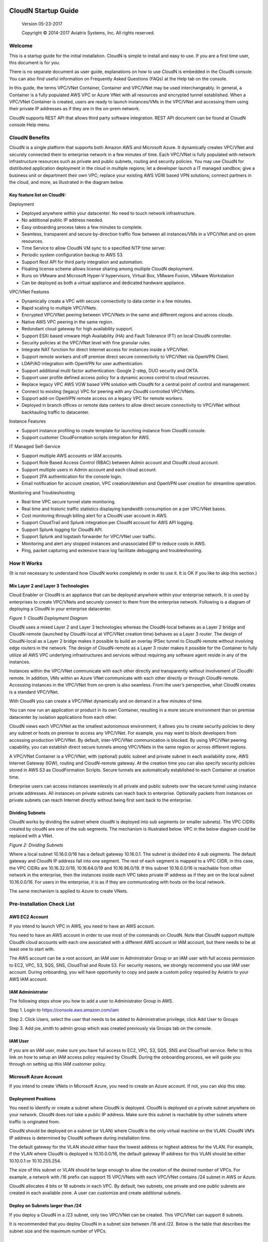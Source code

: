 
|image0|

========================
 CloudN Startup Guide
========================

 Version 05-23-2017

 Copyright © 2014-2017 Aviatrix Systems, Inc. All rights reserved.




Welcome
=======

This is a startup guide for the initial installation. CloudN is simple
to install and easy to use. If you are a first time user, this document
is for you.

There is no separate document as user guide, explanations on how to use
CloudN is embedded in the CloudN console. You can also find useful
information on Frequently Asked Questions (FAQs) at the Help tab on the
console.

In this guide, the terms VPC/VNet Container, Container and VPC/VNet may
be used interchangeably. In general, a Container is a fully populated
AWS VPC or Azure VNet with all resources and encrypted tunnel
established. When a VPC/VNet Container is created, users are ready to
launch instances/VMs in the VPC/VNet and accessing them using their
private IP addresses as if they are in the on-prem network.

CloudN supports REST API that allows third party software integration.
REST API document can be found at CloudN console Help menu.

CloudN Benefits
===============

CloudN is a single platform that supports both Amazon AWS and Microsoft
Azure. It dynamically creates VPC/VNet and securely connected them to
enterprise network in a few minutes of time. Each VPC/VNet is fully
populated with network infrastructure resources such as private and
public subnets, routing and security policies. You may use CloudN for
distributed application deployment in the cloud in multiple regions; let
a developer launch a IT managed sandbox; give a business unit or
department their own VPC; replace your existing AWS VGW based VPN
solutions; connect partners in the cloud, and more, as illustrated in
the diagram below.

|image1|

Key feature list on CloudN:
---------------------------

Deployment

-  Deployed anywhere within your datacenter. No need to touch network
   infrastructure.

-  No additional public IP address needed.

-  Easy onboarding process takes a few minutes to complete.

-  Seamless, transparent and secure by-direction traffic flow between
   all instances/VMs in a VPC/VNet and on-prem resources.

-  Time Service to allow CloudN VM sync to a specified NTP time server.

-  Periodic system configuration backup to AWS S3.

-  Support Rest API for third party integration and automation.

-  Floating license scheme allows license sharing among multiple CloudN
   deployment.

-  Runs on VMware and Microsoft Hyper-V hypervisors, Virtual Box, VMware
   Fusion, VMware Workstation

-  Can be deployed as both a virtual appliance and dedicated hardware
   appliance.

VPC/VNet Features

-  Dynamically create a VPC with secure connectivity to data center in a
   few minutes.

-  Rapid scaling to multiple VPC/VNets.

-  Encrypted VPC/VNet peering between VPC/VNets in the same and
   different regions and across clouds.

-  Native AWS VPC peering in the same region.

-  Redundant cloud gateway for high availability support.

-  Support ESXi based vmware High Availability (HA) and Fault Tolerance
   (FT) on local CloudN controller.

-  Security policies at the VPC/VNet level with fine granular rules.

-  Integrate NAT function for direct Internet access for instances
   inside a VPC/VNet.

-  Support remote workers and off premise direct secure connectivity to
   VPC/VNet via OpenVPN Client.

-  LDAP/AD integration with OpenVPN for user authentication.

-  Support additional multi factor authentication: Google 2-step, DUO
   security and OKTA.

-  Support user profile defined access policy for a dynamic access
   control to cloud resources.

-  Replace legacy VPC AWS VGW based VPN solution with CloudN for a
   central point of control and management.

-  Connect to existing (legacy) VPC for peering with any CloudN
   controlled VPC/VNets.

-  Support add-on OpenVPN remote access on a legacy VPC for remote
   workers.

-  Deployed in branch offices or remote data centers to allow direct
   secure connectivity to VPC/VNet without backhauling traffic to
   datacenter.

Instance Features

-  Support instance profiling to create template for launching instance
   from CloudN console.

-  Support customer CloudFormation scripts integration for AWS.

IT Managed Self-Service

-  Support multiple AWS accounts or IAM accounts.

-  Support Role Based Access Control (RBAC) between Admin account and
   CloudN cloud account.

-  Support multiple users in Admin account and each cloud account.

-  Support 2FA authentication for the console login.

-  Email notification for account creation, VPC creation/deletion and
   OpenVPN user creation for streamline operation.

Monitoring and Troubleshooting

-  Real time VPC secure tunnel state monitoring.

-  Real time and historic traffic statistics displaying bandwidth
   consumption on a per VPC/VNet bases.

-  Cost monitoring through billing alert for a CloudN user account in
   AWS.

-  Support CloudTrail and Splunk integration per CloudN account for AWS
   API logging.

-  Support Splunk logging for CloudN API.

-  Support Splunk and logstash forwarder for VPC/VNet user traffic.

-  Monitoring and alert any stopped instances and unassociated EIP to
   reduce costs in AWS.

-  Ping, packet capturing and extensive trace log facilitate debugging
   and troubleshooting.

How It Works
============

(It is not necessary to understand how CloudN works completely in order
to use it. It is OK if you like to skip this section.)

Mix Layer 2 and Layer 3 Technologies
------------------------------------

Cloud Enabler or CloudN is an appliance that can be deployed anywhere
within your enterprise network. It is used by enterprises to create
VPC/VNets and securely connect to them from the enterprise network.
Following is a diagram of deploying a CloudN in your enterprise
datacenter.

|image2|

*Figure 1: CloudN Deployment Diagram*

CloudN uses a mixed Layer 2 and Layer 3 technologies whereas the
CloudN-local behaves as a Layer 2 bridge and CloudN-remote (launched by
CloudN-local at VPC/VNet creation time) behaves as a Layer 3 router. The
design of CloudN-local as a Layer 2 bridge makes it possible to build an
overlay IPSec tunnel to CloudN-remote without involving edge routers in
the network. The design of CloudN-remote as a Layer 3 router makes it
possible for the Container to fully utilize all AWS VPC underlying
infrastructures and services without requiring any software agent reside
in any of the instances.

Instances within the VPC/VNet communicate with each other directly and
transparently without involvement of CloudN-remote. In addition, VMs
within an Azure VNet communicate with each other directly or through
CloudN-remote. Accessing instances in the VPC/VNet from on-prem is also
seamless. From the user’s perspective, what CloudN creates is a standard
VPC/VNet.

With CloudN you can create a VPC/VNet dynamically and on demand in a few
minutes of time.

You can now run an application or product in its own Container,
resulting in a more secure environment than on premise datacenter by
isolation applications from each other.

CloudN views each VPC/VNet as the smallest autonomous environment, it
allows you to create security policies to deny any subnet or hosts on
premise to access any VPC/VNet. For example, you may want to block
developers from accessing production VPC/VNet. By default,
inter-VPC/VNet communication is blocked. By using VPC/VNet peering
capability, you can establish direct secure tunnels among VPC/VNets in
the same region or across different regions.

A VPC/VNet Container is a VPC/VNet, with (optional) public subnet and
private subnet in each availability zone, AWS Internet Gateway (IGW),
routing and CloudN-remote gateway. At the creation time you can also
specify security policies stored in AWS S3 as CloudFormation Scripts.
Secure tunnels are automatically established to each Container at
creation time.

Enterprise users can access instances seamlessly in all private and
public subnets over the secure tunnel using instance private addresses.
All instances on private subnets can reach back to enterprise.
Optionally packets from instances on private subnets can reach Internet
directly without being first sent back to the enterprise.

Dividing Subnets
----------------

CloudN works by dividing the subnet where cloudN is deployed into sub
segments (or smaller subnets). The VPC CIDRs created by cloudN are one
of the sub segments. The mechanism is illustrated below. VPC in the
below diagram could be replaced with a VNet.

|image3|

*Figure 2: Dividing Subnets*

Where a local subnet 10.16.0.0/16 has a default gateway 10.16.0.1. The
subnet is divided into 4 sub segments. The default gateway and CloudN IP
address fall into one segment. The rest of each segment is mapped to a
VPC CIDR, in this case, the VPC CIDRs are 10.16.32.0/19, 10.16.64.0/19
and 10.16.96.0/19. If this subnet 10.16.0.0/16 is reachable from other
network in the enterprise, then the instances inside each VPC takes
private IP address as if they are on the local subnet 10.16.0.0/16. For
users in the enterprise, it is as if they are communicating with hosts
on the local network.

The same mechanism is applied to Azure to create VNets.

Pre-Installation Check List
===========================

AWS EC2 Account
---------------

If you intend to launch VPC in AWS, you need to have an AWS account.

You need to have an AWS account in order to use most of the commands on
CloudN. Note that CloudN support multiple CloudN cloud accounts with
each one associated with a different AWS account or IAM account, but
there needs to be at least one to start with.

The AWS account can be a root account, an IAM user in Administrator
Group or an IAM user with full access permission to EC2, VPC, S3, SQS,
SNS, CloudTrail and Route 53. For security reasons, we strongly
recommend you use IAM user account. During onboarding, you will have
opportunity to copy and paste a custom policy required by Aviatrix to
your AWS IAM account.

IAM Administrator
-------------------

The following steps show you how to add a user to Administrator Group in
AWS.

Step 1. Login to https://console.aws.amazon.com/iam

Step 2. Click Users, select the user that needs to be added to
Administrative privilege, click Add User to Groups

|image4|

Step 3. Add joe\_smith to admin group which was created previously via
Groups tab on the console.

|image5|

IAM User
---------

If you are an IAM user, make sure you have full access to EC2, VPC, S3,
SQS, SNS and CloudTrail service. Refer to this link on how to setup an
IAM access policy required by CloudN. During the onboarding process, we
will guide you through on setting up this IAM customer policy.

Microsoft Azure Account
-----------------------

If you intend to create VNets in Microsoft Azure, you need to create an
Azure account. If not, you can skip this step.

Deployment Positions
--------------------

You need to identify or create a subnet where CloudN is deployed. CloudN
is deployed on a private subnet anywhere on your network. CloudN does
not take a public IP address. Make sure this subnet is reachable by
other subnets where traffic is originated from.

CloudN should be deployed on a subnet (or VLAN) where CloudN is the only
virtual machine on the VLAN. CloudN VM’s IP address is determined by
CloudN software during installation time.

The default gateway for the VLAN should either have the lowest address
or highest address for the VLAN. For example, if the VLAN where CloudN
is deployed is 10.10.0.0/16, the default gateway IP address for this
VLAN should be either 10.10.0.1 or 10.10.255.254.

The size of this subnet or VLAN should be large enough to allow the
creation of the desired number of VPCs. For example, a network with /16
prefix can support 15 VPC/VNets with each VPC/VNet contains /24 subnet
in AWS or Azure.

CloudN allocates 4 bits or 16 subnets in each VPC. By default, two
subnets, one private and one public subnets are created in each
available zone. A user can customize and create additional subnets.

Deploy on Subnets larger than /24
----------------------------------

If you deploy a CloudN in a /23 subnet, only two VPC/VNet can be
created. This VPC/VNet can support 8 subnets.

It is recommended that you deploy CloudN in a subnet size between /16
and /22. Below is the table that describes the subnet size and the
maximum number of VPCs.

|image6|

Deploy on a Class C Subnet
--------------------------

Deploying CloudN in a /24 subnet is a special case. It is handled
differently from any other size of subnets.

In this case, there is only one public subnet and 2 private subnets with
each in a different availability zone created for a VPC Container. Up to
3 VPCs can be launched. Since not every AZ (Availability Zone) is
covered in subnet creation, applications that require subnets in each AZ
would not work. Deploying on /24 subnet is best used for POC projects.

If you have local machines on the subnet where CloudN is deployed, you
need to make sure all local machines including the default gateway and
CloudN are in one sub segmented area, as illustrated below:

|image7|

*Figure 3: Class C Subnet Deployment*

Leaving local machines outside the address range of 192.168.1.0/26 can
result in duplicate IP addresses.

Each VPC has 1 public subnet and 2 private subnets.

Deploy CloudN in remote sites
-----------------------------

You can deploy CloudN in a remote site to allow the remote site network
to connect securely and directly to a VPC created by the main datacenter
deployed cloudN, as shown below.

|image8|

In this deployment, CloudN functions as a router. It is not required
that CloudN is deployed in large subnet segment, it is not even required
that CloudN is deployed in a subnet of its own. What is required is that
the default gateway of the subnet where CloudN is deployed has a static
route configured that routes traffic destined to the VPC CIDR where this
remote site wish to connect to the CloudN.

Network Interfaces
------------------

CloudN local gateway is installed as a VM host with two network
interfaces. Make sure the two interfaces are on the same VLAN or subnet.

If CloudN runs on a VMware Workstation, VMware Fusion or VMware Player,
you do not need to configure the network interfaces as they are
pre-configured as part of OVF image, unless you are installing them in
NAT mode subnet (in which case make sure both Network Adapters are in
NAT mode)

If CloudN runs on VMware ESXi host, follow the instruction in the next
chapter to enable promiscuous mode and forged transmit mode for both
interfaces.

If CloudN runs on Microsoft Hyper-V, you do not need to configure the
network interfaces as they are pre-configured as part of VHD image. Make
sure that “Enable MAC Address Spoofing” is enabled (explained in the
installation section)

If CloudN runs on VirtualBox, both network interfaces need to be in
bridge mode. Instructions to do this are available in section 5.7.2

Internet Connectivity
---------------------

CloudN needs to have Internet connectivity to perform most its
functions.

Proxy Settings
--------------

If there is proxy server on-prem for Internet access, contact IT
administrator to obtain proxy server IP address, proxy port, and if
there needs to have username and password for authenticating by the
proxy.

Binding to CloudN Private IP address to a Single NAT Public IP Address
----------------------------------------------------------------------

If your organization has more than one public IP addresses as the NAT
address, you must bind CloudN’s private IP address to one of the public
IP addresses. That is, CloudN will always be translated to one static
public IP address for its outbound traffic.

For example, on Cisco ASA, you can configure the following to bind a
private IP address to one public IP:

Step 1  Create a network object for the internal servers.

::

   hostname(config)# object network myWebServ

   hostname(config-network-object)# range 10.1.1.1 10.1.1.70

Step 2  Configure NAT to map servers from 10.1.1.1 to 10.1.1.70 to a
static public IP (209.165.201.10)

::

  hostname(config-network-object)# nat (inside,outside) static 209.165.201.10

Outbound TCP/UDP Ports
----------------------

CloudN requires the following TCP/UDP outbound ports open.

-  TCP port 443 for all AWS public IP address ranges.

-  UDP ports 4500 and 500 for all AWS public IP address ranges.

   If you choose to reduce the scope of above ports, you can limit them
   to only AWS owned public IP address blocks.

Since CloudN operates in a client-server mode where the CloudN local
gateway is the client, there is no restriction or requirement to open
any known TCP/UDP port for inbound traffic.

Time Service
------------

CloudN uses extensively Amazon Web Service (AWS) APIs and Azure REST
APIs. These APIs checks timestamp for each API call. CloudN is
pre-configured to synchronize its time with Host (please double check on
the VM advanced option to make sure this is the case.) To ensure correct
operation of CloudN, it is important that the Host where CloudN is
installed has correct time.

Most likely enterprise data center syncs VM time to host. However if
your environment requires you to sync time to an NTP server, CloudN
allows you to accomplish that. You can configure this at Settings ->
Time Service.

Performance Consideration
-------------------------

CloudN is a virtual appliance that runs on a hypervisor. The supported
hypervisors are VMware hypervisor products, Microsoft Enterprise 8.1
Hyper-V and Oracle VirtualBox.

By default CloudN is packaged with 2 vCPU and 4GB of memory as part of
its image make up. You can always reconfigure the VM to take more CPU
and memory.

For maximum performance, it is recommended that the host CPU has support
for Intel AES-NI, instruction set for hardware encryption. Intel
processors Westmere, Sandybridge, Ivrybridge and Haswell all have AES-NI
enabled.

In test environments, TCP throughput (using iperf tool) in the vicinity
of 880Mbps has been observed with CloudN running on a VMware ESXi host
with an Intel Xeon CPU (E3-1220L V2 @ 2.30GHz).

Installation
============

Download CloudN Images
----------------------

CloudN comes with two types of images, OVF and VHD, to support VMware
hypervisor and Microsoft Hyper-V.

CloudN OVF image can be imported and installed on a VMware ESXi 5.0/5.1
host, VMware Workstation, Fusion and VMware Player. Once you have signed
up as a Aviatrix customer, follow the instructions to download the zip
file on your PC. CloudN OVF image usually takes the name
“cloudN-ovf-date” where date is the time when the image was built.

CloudN is recommended to run on ESXi 5.0 or later version. However you
can install the software on VMware Player, VMware Workstation and Fusion
for testing and evaluation purposes.

Installation on ESXi 5.0 or later
---------------------------------

After downloading and extracting the zip file, copy the folder to a
location where you can import the virtual machine. For installation,
follow the steps below.

Step 1: In the vSphere Client, select File > Deploy OVF Template

|image9|

Step 2: Locate the folder where “.ovf” file is located

|image10|

Step 3: Click Next to proceed through the rest of the installation.
Please refer to the page
`ESXi Admin <https://pubs.vmware.com/vsphere-51/index.jsp?topic=%2Fcom.vmware.vsphere.vm\_admin.doc%2FGUID-6C847F77-8CB2-4187-BD7F-E7D3D5BD897B.html>`_
for more detailed instructions.

Configure Network Adapter Properties
-------------------------------------

CloudN has two network interfaces, both of them need to be on the same
VLAN.

After the installation is finished, follow these steps to enable
promiscuous mode on the network adapter (below is an example):

Step 1. Select (Highlight) ESXi host tab where CloudN is hosted (for
example, 192.168.1.34) and click on the Configuration tab

|image11|

Step 2. In the Hardware section, click Networking and then properties

|image12|

Step 3. Select VM Network adapter for CloudN and click edit

|image13|

Step 4. Click the Security tab, from the Promiscuous Mode dropdown menu,
click the box and select accept and click OK. If you are running ESXi
5.1 or later, you also need to set Forged Transmit Mode for the port
group to “Accepted”.

|image14|

For more information on configuring security policies on the network
switch, please refer to the instructions in `this link <http://pubs.vmware.com/vsphere-51/index.jsp?topic=%2Fcom.vmware.vsphere.networking.doc%2FGUID-74E2059A-CC5E-4B06-81B5-3881C80E46CE.html>`_.

For additional CloudN on ESXi configuration illustrations, check out
`this note <https://s3-us-west-2.amazonaws.com/aviatrix-download/Cloud-Controller/Configuring_CloudN_Examples.pdf>`_

Special Notes
----------------

CloudN does not support NICteaming in active-active mode. When
NICteaming is configured, only active-standby mode is supported, as
shown below where the ESXi host has 4 Ethernet ports and VLAN220 is the
port group CloudN Ethernet ports belong to.

|image15|

Note that CloudN currently does not support vMotion.

Installation on Windows 8.1 Enterprise Edition
----------------------------------------------

CloudN VHD image can be deployed on Windows 8.1 Enterprise Edition, or
Windows 2012 Server R2 Hyper-V.

After downloading the zip file and decompressing it, copy the folder to
a location where you can import the virtual machine. For installation,
follow guide below.

Step 1: Import the VHD Image

|image16|

Step 2: Locate Folder

|image17|

Step 3: Copy the Virtual Machine

|image18|

Step 4: Connect to the Virtual Machine

|image19|

Step 5: Start the Virtual Machine

|image20|

Step 6: Login into Virtual Machine

::

  User Name: admin

  Password: Aviatrix123#

Enable MAC Address Spoofing
----------------------------

Both Network Adapters associated with CloudN VM should have “Enable MAC
Address Spoofing” turn on. This is accomplished by expand Network
Adapter, select Advanced Feature and check the box “Check MAC Address
Spoofing”, for each Network Adapter.

As part of VHD image, this setting should already be configured and
should not be changed.

|image21|

NIC Teaming Support
-------------------

NIC teaming is only supported for active standby mode.

Running CloudN on Wireless Host
---------------------------------

CloudN VHD image is packaged with its virtual switch configured with
External Network Wire. If your host machine has wireless network
adapter, you need to change the binding of virtual switch to External
Network Wireless. Highlight the VM, choose settings, choose Network
Adapters and configure as shown in the picture below.

|image22|

Test Drive on Your Laptop
-------------------------

CloudN can be installed on your laptop or desktop running on VMware
Workstation, Fusion and Windows Enterprise 8.1 in NAT mode. You can use
this deployment for testing and evaluation purpose.

Installation on VMware Workstation is straight forward. Use “Open”
option to import the OVF file.

Test Drive CloudN in NAT Mode or Hyper-V Internal Network Wire Mode
---------------------------------------------------------------------

One good configuration to test drive cloudN is to deploy it on your
laptop on a private subnet in NAT mode (In Hyper-V, the network adapters
are configured as Internal Network Wire). However, since VMware
Workstation and Fusion allows only one NAT mode subnet, special
attention must be given if you have other VMs that shares the subnet.
Sharing subnet or VLAN with other VMs is not a recommended model in real
production deployment.

As an example, if your NAT mode subnet is 192.168.10.0/24, you can
create a maximum 2 VPCs from CloudN deployed on this subnet. Suppose the
default gateway IP address is 192.168.10.2. CloudN will automatically
take 192.168.10.3 as its IP address. In addition CloudN reserves IP
address ranges from 192.168.10.4 to 192.168.10.7. If you have other VMs
running on this subnet, make sure their IP address fall in the same sub
segment as CloudN but not overlap with CloudN and its reserved address
range. Once you launch VPCs from this CloudN, the other VMs on the
subnet should be able to run SSH, RDP, and SCP (file copy) to any
instances in VPCs using the instance private IP address seamlessly,
without any bastion station or landing VPC. Refer to How It Works
section for more explanations.

If you install CloudN on a NAT subnet, make sure both Ethernet
interfaces are changed to NAT mode (By default, CloudN is pre-configured
and shipped with both Network Adapters in Bridged mode). Right click on
the CloudN VM, click Settings. Change both Network Adapters to NAT mode,
as shown below for VMware Workstation:

|image23|

Test Drive on MAC with vmware Fusion
------------------------------------

After downloading the zip file and decompressing it, copy the folder to
a location, where your Mac can access it. Perform the following steps to
install CloudN.

Step 1: From the VMware Fusion menu bar, select File > Import.

|image24|

Step 2: The Import Library window appears, along with a dialog box for
browsing to the location of OVF file.

|image25|

Step 3: Browse to the .ovf file and click open

|image26|

Step 4: Type the name for the imported virtual machine in the Save
As text box and indicate where to save it.

|image27|

Step 5: After the import is complete, the virtual machine appears in the
virtual machine library. Click on “Start Up” to start the CloudN virtual
machine.

|image28|

Step 6: Change Network Adapters to NAT mode

Select the VM, click Settings, click Network Adapter, select “\ **Share
with my Mac**\ ”, as shown below

|image29|

Test Drive on PC with VMware Workstation
-----------------------------------------

Click on File -> Open, as shown below.

|image30|

Then open the desired VM.

|image31|

Highlight the VM, right click, select Settings, click on Network
Adapter, change both Network Adapter to NAT mode as shown below.

|image32|

Test Drive on VirtualBox
------------------------

CloudN works on VirtualBox only in a bridged mode.

After downloading and extracting the zip file, copy the folder to a
location where you can import the virtual machine. For installation,
follow the steps below.

Installation
=============

Step 1: From the VirtualBox menu bar, select File > Import Appliance

|image33|

Step 2: Navigate to the CloudN ovf file and click “Next”

|image34|

Step 3: In the next screen, click on “Import” to start the import
process and wait for it to finish

|image35|

Step 4: CloudN virtual machine installation is finished and it can be
launched by selecting it and clicking on the “Start” button.

|image36|

Configure Network Interfaces
----------------------------

CloudN network interfaces should be configured in bridge mode as the NAT
mode makes it impossible for guests to communicate with each other. In
addition to this, both interfaces should be allowed to be in promiscuous
mode. Execute the steps below to satisfy these requirements.

Step 1: Select the CloudN VM and click on “Settings”

|image37|

Step 2: In the settings window, select “Network” and select "Bridged
Adapter" in the drop down list for the "Attached to" field.

|image38|

Step 3: Click on “Advanced” to reveal advanced configuration options and
select “Allow All” in the drop down list for “Promiscuous Mode” field.
Repeat this procedure for “Adapter 2” as well.

|image39|

Booting Up and Initial Configuration
====================================

CloudN supports browser based GUI Interface and REST APIs.

After the virtual machine boots up, you must first login into the
machine while still in hypervisor console.

**CloudN Login User Name: admin**

**CloudN Login Password: Aviatrix123#**

After this initial login, if you see the screen the screen below.

|image40|

Follow the instruction to type “help” at the prompt.

|image41|

Follow the steps to go through the boot up process. You can type “help”
at any time to review the steps. Type “?” to view all available
commands. For each command, type “?” to view syntax and parameters.

Step 1: Setup Interface Address
-------------------------------

CloudN works by dividing the subnet where CloudN is deployed into
sub-segment where each sub-segment becomes the VPC/VNet CIDR in the
cloud. We recommend you deploy CloudN in its own subnet to maximize the
number of VPC/VNets you can create.

There are two ways to give CloudN its IP adddress: auto-generate by
CloudN itself or statically assign one.

Statically assign CloudN IP address
------------------------------------

You can statically assign an IP address to CloudN. Choose this approach
if you use CloudN to connect to an existing VPC. In the use case where
CloudN does not create a VPC and build encrypted tunnel, CloudN does not
need to be deployed on a separate subnet.

Command: setup\_interface\_static\_address

Syntax: setup\_interface\_static\_address [static\_ip\_address]
[net\_mask] [default\_gateway\_ip\_address]
[primary\_dns\_server\_ip\_address]
[secondary\_dns\_server\_ip\_address] [proxy {true\|false}]

Below is an example where there is no proxy server. In such case, CloudN
will configure the network interfaces, test Internet connectivity and
download the latest Aviatrix software.

|image42|

Proxy Configuration
--------------------

If there is proxy server for Internet access, you must setup proxy
configuration on CloudN to pass traffic to proxy correctly. Following is
the command

command: setup\_network\_proxy

syntax: setup\_network\_proxy <action> <--http\_proxy> <--https\_proxy>

where action is “test” or “save”.

Example:

::

  setup\_network\_proxy test --http\_proxy http://10.30.0.3:3128
  --https\_proxy http://10.30.0.3:3128

  setup\_network\_proxy save --http\_proxy http://10.30.0.3:3128
  --https\_proxy http://10.30.0.3:3128

Note after proxy configuration is saved, CloudN VM will reboot to have
the proxy take effect.

Auto-generate CloudN interface IP address
-----------------------------------------

All you need to do here is to provide information related to the subnet
where CloudN is deployed. CloudN scans the subnet and find an IP address
that is close to the default gateway (for example, if the default
gateway is 10.10.0.1, CloudN will try 10.10.0.2) and is available,
CloudN will then assin itself this IP addres and CloudN software will be
downloaded if configuration is successfully.

Command setup\_interface\_address:

Syntax: setup\_interface\_address [net\_mask]
[default\_gateway\_ip\_address] [dns\_server\_ip\_address\_1]
[dns\_server\_ip\_address\_2] [proxy {true\|false}]

|image43|

CloudN will identify an unused IP address in an iterative fashion and
assign it to itself. As seen in the above example, the IP address
generated is 10.88.0.3.

Once the IP address is generated, CloudN will start to download the
latest CloudN software.

…….. snippet…….

|image44|

If you see the above message, the download is completed.

Step 2: Display Interface Address
---------------------------------

|image45|

Now you can use the cloudN IP address as URL to access CloudN Manager
that manages CloudN.

Note: The hypervisor console has only limited CLI for initial booting up
purposes. Once Aviatrix software is downloaded, full commands are
installed.

User should use the GUI to access CloudN Console.

Troubleshooting
---------------

If there is any error messages during installation, it is usually due to
lack of Internet connectivity, incorrect DNS server IP address or
unopened firewall ports. Type “?” to see all the commands that help you
troubleshoot.

Use command “\ ***ping***\ ” and “\ ***traceroute***\ ” to check out
Internet connectivity. Check your DNS server setting, consult your
network and server admin to determine the cause of routing failure.

After connectivity issue is resolved, use command
“download\_cloudn\_software” to continue installation and finish. Or you
can again type in command setup\_interface\_address.

Use a Browser to Access CloudN
------------------------------

CloudN has a built in CloudN Console that let you run provisioning from
a browser.

Once IP addressed setup is complete, you can use any browser, type
https://<IP address of CloudN> and see a Login page.

|image46|

Login with:

User Name: **admin**

Password: **private IP address of the VM**

After login, go through the initial setup process.

For the first time user and initial setup, follow Onboarding to go
through the initial set up and launch your first VPC/VNet.

Onboarding
==========

After you login to the browser console, click Onboarding to go through a
few steps of initial setup and start creating the first VPC/VNet.

Once you login, click on Help for Frequently Asked Questions (FAQs). All
features have descriptions and should be self-explanatory.

For support issues, send email to support@aviatrix.com.

For feedback and feature request, click Make a wish at the bottom of
each page.

Enjoy!

.. |image0| image:: CloudN_Startup_Guide_media/image001.png
   :width: 2.90683in
   :height: 0.35000in
.. |image1| image:: CloudN_Startup_Guide_media/image002.png
   :width: 6.50000in
   :height: 3.65556in
.. |image2| image:: CloudN_Startup_Guide_media/image003.png
   :width: 6.66736in
   :height: 3.75069in
.. |image3| image:: CloudN_Startup_Guide_media/image004.png
   :width: 6.34375in
   :height: 2.49143in
.. |image4| image:: CloudN_Startup_Guide_media/image005.png
   :width: 5.08878in
   :height: 2.24352in
.. |image5| image:: CloudN_Startup_Guide_media/image006.png
   :width: 4.98377in
   :height: 2.19722in
.. |image6| image:: CloudN_Startup_Guide_media/image007.png
   :width: 6.78264in
   :height: 3.42942in
.. |image7| image:: CloudN_Startup_Guide_media/image008.png
   :width: 5.43403in
   :height: 3.40694in
.. |image8| image:: CloudN_Startup_Guide_media/image009.png
   :width: 5.08365in
   :height: 3.25278in
.. |image9| image:: CloudN_Startup_Guide_media/image010.png
   :width: 5.02847in
   :height: 2.76966in
.. |image10| image:: CloudN_Startup_Guide_media/image011.png
   :width: 4.65347in
   :height: 3.86107in
.. |image11| image:: CloudN_Startup_Guide_media/image010.png
   :width: 5.52847in
   :height: 3.04506in
.. |image12| image:: CloudN_Startup_Guide_media/image012.png
   :width: 5.90347in
   :height: 3.25161in
.. |image13| image:: CloudN_Startup_Guide_media/image013.png
   :width: 5.55366in
   :height: 3.60000in
.. |image14| image:: CloudN_Startup_Guide_media/image014.png
   :width: 4.65196in
   :height: 5.04306in
.. |image15| image:: CloudN_Startup_Guide_media/image015.png
   :width: 4.31116in
   :height: 5.29931in
.. |image16| image:: CloudN_Startup_Guide_media/image016.png
   :width: 4.80625in
   :height: 2.45417in
.. |image17| image:: CloudN_Startup_Guide_media/image017.png
   :width: 4.65347in
   :height: 3.51297in
.. |image18| image:: CloudN_Startup_Guide_media/image018.png
   :width: 4.79795in
   :height: 3.60000in
.. |image19| image:: CloudN_Startup_Guide_media/image019.png
   :width: 5.01754in
   :height: 2.42407in
.. |image20| image:: CloudN_Startup_Guide_media/image020.png
   :width: 5.02847in
   :height: 3.94766in
.. |image21| image:: CloudN_Startup_Guide_media/image021.png
   :width: 5.02847in
   :height: 4.76850in
.. |image22| image:: CloudN_Startup_Guide_media/image022.png
   :width: 5.44632in
   :height: 4.97500in
.. |image23| image:: CloudN_Startup_Guide_media/image023.png
   :width: 5.49339in
   :height: 4.97500in
.. |image24| image:: CloudN_Startup_Guide_media/image024.png
   :width: 5.36000in
   :height: 3.35000in
.. |image25| image:: CloudN_Startup_Guide_media/image025.png
   :width: 5.87531in
   :height: 4.20185in
.. |image26| image:: CloudN_Startup_Guide_media/image026.png
   :width: 5.57477in
   :height: 3.97500in
.. |image27| image:: CloudN_Startup_Guide_media/image027.png
   :width: 5.15273in
   :height: 3.67407in
.. |image28| image:: CloudN_Startup_Guide_media/image028.png
   :width: 5.02847in
   :height: 3.60535in
.. |image29| image:: CloudN_Startup_Guide_media/image029.png
   :width: 5.27781in
   :height: 3.53518in
.. |image30| image:: CloudN_Startup_Guide_media/image030.png
   :width: 5.15347in
   :height: 2.87345in
.. |image31| image:: CloudN_Startup_Guide_media/image031.png
   :width: 5.15347in
   :height: 3.63154in
.. |image32| image:: CloudN_Startup_Guide_media/image032.png
   :width: 5.35637in
   :height: 5.10000in
.. |image33| image:: CloudN_Startup_Guide_media/image033.png
   :width: 5.27298in
   :height: 2.85000in
.. |image34| image:: CloudN_Startup_Guide_media/image034.png
   :width: 5.15347in
   :height: 4.24250in
.. |image35| image:: CloudN_Startup_Guide_media/image035.png
   :width: 5.15347in
   :height: 4.24250in
.. |image36| image:: CloudN_Startup_Guide_media/image036.png
   :width: 5.40347in
   :height: 2.92053in
.. |image37| image:: CloudN_Startup_Guide_media/image037.png
   :width: 5.74346in
   :height: 3.10000in
.. |image38| image:: CloudN_Startup_Guide_media/image038.png
   :width: 5.78376in
   :height: 4.03518in
.. |image39| image:: CloudN_Startup_Guide_media/image039.png
   :width: 5.83527in
   :height: 4.10000in
.. |image40| image:: CloudN_Startup_Guide_media/image040.png
   :width: 5.90347in
   :height: 3.76788in
.. |image41| image:: CloudN_Startup_Guide_media/image041.png
   :width: 6.50000in
   :height: 3.82639in
.. |image42| image:: CloudN_Startup_Guide_media/image042.png
   :width: 6.50000in
   :height: 3.54931in
.. |image43| image:: CloudN_Startup_Guide_media/image043.png
   :width: 5.65347in
   :height: 3.50335in
.. |image44| image:: CloudN_Startup_Guide_media/image044.png
   :width: 5.65347in
   :height: 3.53435in
.. |image45| image:: CloudN_Startup_Guide_media/image045.png
   :width: 5.65347in
   :height: 2.18844in
.. |image46| image:: CloudN_Startup_Guide_media/image046.png
   :width: 5.30625in
   :height: 2.97910in
